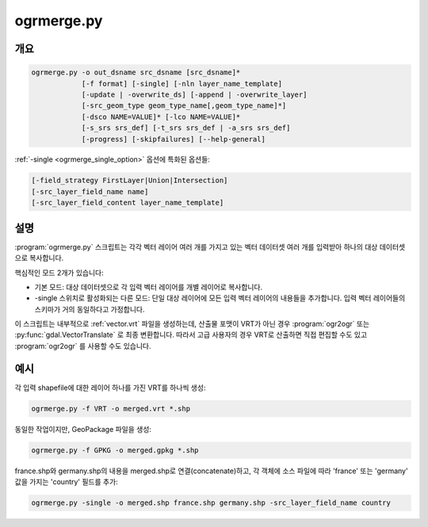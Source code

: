 .. _ogrmerge:

================================================================================
ogrmerge.py
================================================================================

.. only:: html

    벡터 데이터셋 여러 개를 단일 데이터셋으로 병합합니다.

.. Index:: ogrmerge

개요
--------

.. code-block::

    ogrmerge.py -o out_dsname src_dsname [src_dsname]*
                [-f format] [-single] [-nln layer_name_template]
                [-update | -overwrite_ds] [-append | -overwrite_layer]
                [-src_geom_type geom_type_name[,geom_type_name]*]
                [-dsco NAME=VALUE]* [-lco NAME=VALUE]*
                [-s_srs srs_def] [-t_srs srs_def | -a_srs srs_def]
                [-progress] [-skipfailures] [--help-general]

:ref:`-single <ogrmerge_single_option>` 옵션에 특화된 옵션들:

.. code-block::

                [-field_strategy FirstLayer|Union|Intersection]
                [-src_layer_field_name name]
                [-src_layer_field_content layer_name_template]

설명
-----------

.. versionadded:: 2.2

:program:`ogrmerge.py` 스크립트는 각각 벡터 레이어 여러 개를 가지고 있는 벡터 데이터셋 여러 개를 입력받아 하나의 대상 데이터셋으로 복사합니다.

핵심적인 모드 2개가 있습니다:

*  기본 모드: 대상 데이터셋으로 각 입력 벡터 레이어를 개별 레이어로 복사합니다.

*  -single 스위치로 활성화되는 다른 모드: 단일 대상 레이어에 모든 입력 벡터 레이어의 내용들을 추가합니다. 입력 벡터 레이어들의 스키마가 거의 동일하다고 가정합니다.

이 스크립트는 내부적으로 :ref:`vector.vrt` 파일을 생성하는데, 산출물 포맷이 VRT가 아닌 경우 :program:`ogr2ogr` 또는 :py:func:`gdal.VectorTranslate` 로 최종 변환합니다. 따라서 고급 사용자의 경우 VRT로 산출하면 직접 편집할 수도 있고 :program:`ogr2ogr` 를 사용할 수도 있습니다.

.. program:: ogrmerge.py

.. option:: -o <out_dsname

    산출 데이터셋의 이름을 설정합니다. 필수 옵션입니다.

.. option:: <src_dsname>

    하나 이상의 입력 벡터 데이터셋을 설정합니다. 필수 옵션입니다.

.. option:: -f <format>

    산출물 포맷을 선택합니다. GDAL 2.3버전부터, 지정하지 않는 경우 확장자로부터 포맷을 추정합니다. (이전 버전까지는 ESRI Shapefile을 생성했습니다.) 단축 포맷명을 사용하십시오.

.. _ogrmerge_single_option:
.. option:: -single

    이 옵션을 지정하면, 모든 입력 벡터 레이어를 단일 레이어로 병합할 것입니다.

.. option:: -nln <layer_name_template>

    단일 모드에서 산출 벡터 레이어의 이름(기본값은 "merged"), 또는 기본 모드에서 산출 벡터 레이어들을 명명하기 위한 (기본값은 ``{AUTO_NAME}``) 템플릿입니다. 이 템플릿은 처리되고 있는 입력 레이어로부터 계산한 값으로 대체할 수 있는 다음 변수들을 가진 문자열일 수 있습니다:

    -  ``{AUTO_NAME}``: 기반(base) 이름과 레이어 이름이 서로 다른 경우 ``{DS_BASENAME}_{LAYER_NAME}`` 과 동일하고, 두 이름이 동일한 (shapefile의) 경우 ``{LAYER_NAME}`` 과 동일합니다.
    -  ``{DS_NAME}``: 소스 데이터셋의 이름
    -  ``{DS_BASENAME}``: 소스 데이터셋의 기반 이름
    -  ``{DS_INDEX}``: 소스 데이터셋의 색인
    -  ``{LAYER_NAME}``: 소스 레이어의 이름
    -  ``{LAYER_INDEX}``: 소스 레이어의 색인

.. option:: -update

    기존 데이터셋을 업데이트 모드로 엽니다.

.. option:: -overwrite_ds

    (파일 기반 데이터셋인 경우) 대상 데이터셋이 이미 존재하면 덮어씁니다.

.. option:: -append

    기존 데이터셋을 업데이트 모드로 열고, 산출 레이어가 이미 존재하는 경우 입력 레이어의 내용을 추가합니다.

.. option:: -overwrite_layer

    기존 데이터셋을 업데이트 모드로 열고, 산출 레이어가 이미 존재하는 경우 산출 레이어의 내용을 입력 레이어의 내용으로 대체합니다.

.. option:: -src_geom_type <geom_type_name[,geom_type_name]\*]>

    도형 유형이 지정한 유형(들)과 일치하는 입력 레이어들만 병합합니다. <geom_type_name>에는 GEOMETRY, POINT, LINESTRING, POLYGON, MULTIPOINT, MULTILINESTRING, MULTIPOLYGON, GEOMETRYCOLLECTION, CIRCULARSTRING, CURVEPOLYGON, MULTICURVE, MULTISURFACE, CURVE, SURFACE, TRIANGLE, POLYHEDRALSURFACE 및 TIN을 지정할 수 있습니다.

.. option:: -dsco <NAME=VALUE>

    데이터셋 생성 옵션 (특정 포맷 지원)

.. option:: -lco <NAME=VALUE>

    레이어 생성 옵션 (특정 포맷 지원)

.. option:: -a_srs <srs_def>

    산출물 공간 좌표계를 할당합니다.

.. option:: -t_srs <srs_def>

    산출물을 지정한 공간좌표계로 재투영/변환합니다.

.. option:: -s_srs <srs_def>

    소스 공간 좌표계를 지정한 좌표계로 무시합니다.

.. option:: -progress

    터미널에 진행 상황을 출력합니다. 입력 레이어들이 "fast feature count" 능력을 갖추고 있는 경우에만 작동합니다.

.. option:: -skipfailures

    실패한 객체를 건너뛰고, 실패한 후에도 계속합니다.

.. option:: -field_strategy FirstLayer|Union|Intersection

    :option:`-single` 옵션과 함께 사용해야 합니다. 입력 레이어의 스키마로부터 대상 레이어의 스키마를 작성하는 방법을 결정합니다. 첫 번째로 검색된 레이어의 필드를 사용하려면 FirstLayer를, 모든 소스 레이어의 모든 필드의 확대 집합(superset)을 사용하려면 Union을, 또는 모든 소스 레이어의 모든 공통 필드의 하위 집합(subset)을 사용하려면 Intersection을 설정하면 됩니다. 기본값은 Union입니다.

.. option:: -src_layer_field_name <name>

    :option:`-single` 옵션과 함께 사용해야 합니다. 이 옵션을 지정하는 경우, 대상 레이어의 스키마가 :option:`-src_layer_field_content` 옵션이 그 내용을 결정하는 새 'name' 필드를 갖도록 확장할 것입니다.

.. option:: -src_layer_field_content <layer_name_template>

    :option:`-single` 옵션과 함께 사용해야 합니다. 이 옵션을 지정하는 경우, 대상 레이어의 스키마가 ``layer_name_template`` 이 그 내용을 결정하는 (:option:`-src_layer_field_name` 또는 'source_ds_lyr' 가 그 이름을 지정하는) 새 필드를 갖도록 확장할 것입니다. ``layer_name_template`` 의 문법은 :option:`-nln` 의 문법과 동일합니다.

예시
--------

각 입력 shapefile에 대한 레이어 하나를 가진 VRT를 하나씩 생성:

.. code-block::

    ogrmerge.py -f VRT -o merged.vrt *.shp

동일한 작업이지만, GeoPackage 파일을 생성:

.. code-block::

    ogrmerge.py -f GPKG -o merged.gpkg *.shp

france.shp와 germany.shp의 내용을 merged.shp로 연결(concatenate)하고, 각 객체에 소스 파일에 따라 'france' 또는 'germany' 값을 가지는 'country' 필드를 추가:

.. code-block::

    ogrmerge.py -single -o merged.shp france.shp germany.shp -src_layer_field_name country

